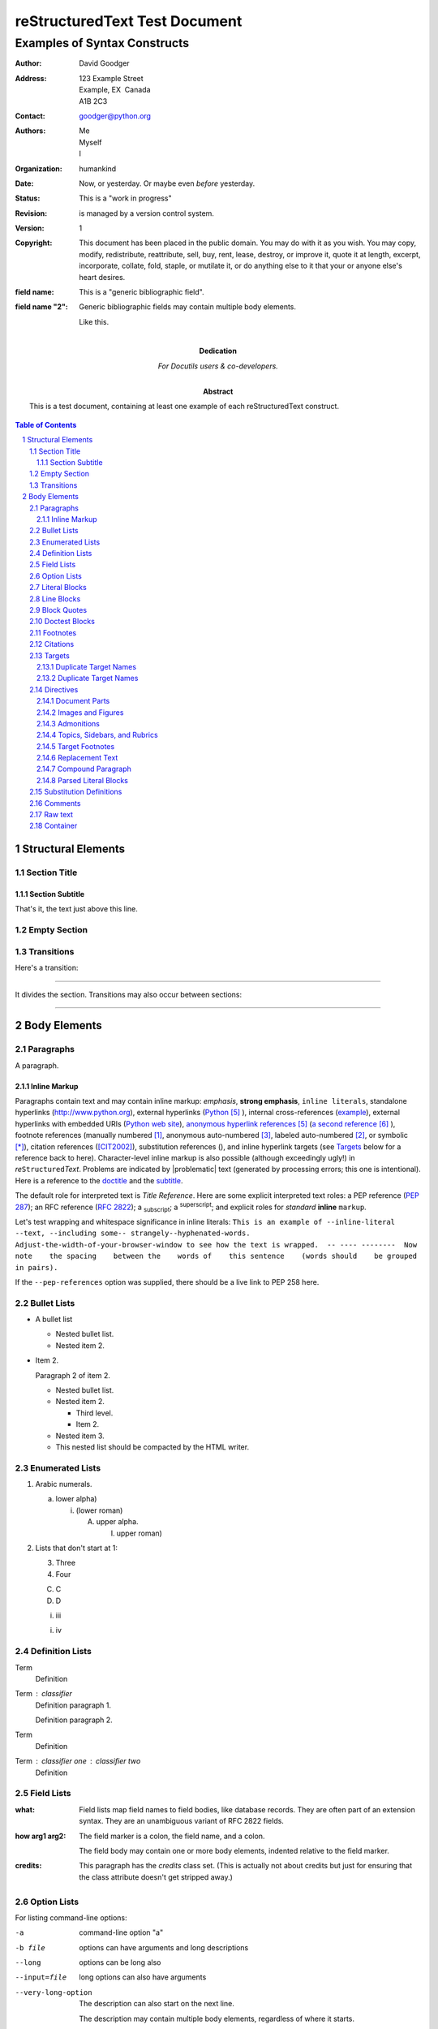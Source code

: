 .. section-numbering::

==============================
reStructuredText Test Document
==============================

-----------------------------
Examples of Syntax Constructs
-----------------------------

:author: David Goodger
:address: 123 Example Street
          Example, EX  Canada
          A1B 2C3
:contact: goodger@python.org
:authors: Me; Myself; I
:organization: humankind
:date: Now, or yesterday.  Or maybe even *before* yesterday.
:status: This is a "work in progress"
:revision: is managed by a version control system.
:version: 1
:copyright: This document has been placed in the public domain. You
            may do with it as you wish. You may copy, modify,
            redistribute, reattribute, sell, buy, rent, lease,
            destroy, or improve it, quote it at length, excerpt,
            incorporate, collate, fold, staple, or mutilate it, or do
            anything else to it that your or anyone else's heart
            desires.
:field name: This is a "generic bibliographic field".

:field name "2": Generic bibliographic fields may contain multiple body elements.

    Like this.


:Dedication: 

   For Docutils users & co-developers.

:Abstract: 

   This is a test document, containing at least one example of each
   reStructuredText construct.

.. This is a comment. Note how any initial comments are moved by
   transforms to after the document title, subtitle, and docinfo.

.. _doctitle:

.. Above is the document title, and below is the subtitle.
   They are transformed from section titles after parsing.

.. _subtitle:

.. bibliographic fields (which also require a transform):

.. contents:: Table of Contents


Structural Elements
===================

Section Title
-------------

Section Subtitle
~~~~~~~~~~~~~~~~

That's it, the text just above this line.

Empty Section
-------------

Transitions
-----------

Here's a transition:

-----

It divides the section.  Transitions may also occur between sections:

-----


Body Elements
=============

Paragraphs
----------

A paragraph.

Inline Markup
~~~~~~~~~~~~~

Paragraphs contain text and may contain inline markup: *emphasis*,
**strong emphasis**, ``inline literals``, standalone hyperlinks
(http://www.python.org), external hyperlinks (Python_ ), internal
cross-references (example_), external hyperlinks with embedded URIs
(`Python web site <http://www.python.org>`__), `anonymous hyperlink
references`__  (`a second reference`__ ), footnote references (manually
numbered [1]_, anonymous auto-numbered [#]_, labeled auto-numbered
[#label]_, or symbolic [*]_), citation references ([CIT2002]_),
substitution references (|EXAMPLE|), and _`inline hyperlink targets`
(see Targets_ below for a reference back to here).  Character-level
inline markup is also possible (although exceedingly ugly!) in *re*\ ``Structured``\ *Text*.  Problems are indicated by |problematic| text
(generated by processing errors; this one is intentional).  Here is a
reference to the doctitle_ and the subtitle_.

__ http://www.python.org/

__ http://docutils.sourceforge.net/

The default role for interpreted text is `Title Reference`.  Here are
some explicit interpreted text roles: a PEP reference (:PEP:`287`); an
RFC reference (:RFC:`2822`); a :sub:`subscript`; a :sup:`superscript`;
and explicit roles for *standard* **inline**
``markup``.

.. DO NOT RE-WRAP THE FOLLOWING PARAGRAPH!

Let's test wrapping and whitespace significance in inline literals:
``This is an example of --inline-literal --text, --including some--
strangely--hyphenated-words.  Adjust-the-width-of-your-browser-window
to see how the text is wrapped.  -- ---- --------  Now note    the
spacing    between the    words of    this sentence    (words
should    be grouped    in pairs).``

If the ``--pep-references`` option was supplied, there should be a
live link to PEP 258 here.

Bullet Lists
------------

- A bullet list

  + Nested bullet list.

  + Nested item 2.

- Item 2.

  Paragraph 2 of item 2.

  * Nested bullet list.

  * Nested item 2.

    - Third level.

    - Item 2.

  * Nested item 3.

  * This nested list should be compacted by the HTML writer.

    .. _target:

    .. Even if this item contains a target and a comment.

Enumerated Lists
----------------

1. Arabic numerals.

   a) lower alpha)

      (i) (lower roman)

          A. upper alpha.

             I) upper roman)

2. Lists that don't start at 1:

   3. Three

   4. Four

   C. C

   D. D

   i. iii

   i. iv

Definition Lists
----------------

Term
    Definition

Term : classifier
    Definition paragraph 1.

    Definition paragraph 2.

Term
    Definition

Term : classifier one : classifier two
    Definition

Field Lists
-----------

:what: Field lists map field names to field bodies, like database
    records.  They are often part of an extension syntax.  They are
    an unambiguous variant of RFC 2822 fields.

:how arg1 arg2: The field marker is a colon, the field name, and a colon.

    The field body may contain one or more body elements, indented
    relative to the field marker.

:credits: 
    .. class:: credits

    This paragraph has the `credits` class set.  (This is actually not
    about credits but just for ensuring that the class attribute
    doesn't get stripped away.)

Option Lists
------------

For listing command-line options:

-a
    command-line option "a"

-b file
    options can have arguments
    and long descriptions

--long
    options can be long also

--input=file
    long options can also have
    arguments

--very-long-option
    The description can also start on the next line.

    The description may contain multiple body elements,
    regardless of where it starts.

-x, -y, -z
    Multiple options are an "option group".

-v, --verbose
    Commonly-seen: short & long options.

-1 file, --one=file, --two file
    Multiple options with arguments.

/V
    DOS/VMS-style options too


There must be at least two spaces between the option and the
description.

Literal Blocks
--------------

Literal blocks are indicated with a double-colon ("::") at the end of
the preceding paragraph (over there ``-->``).  They can be indented:

::

    if literal_block:
        text = 'is left as-is'
        spaces_and_linebreaks = 'are preserved'
        markup_processing = None

Or they can be quoted without indentation:

::

>> Great idea!
>
> Why didn't I think of that?

Line Blocks
-----------

This section tests line blocks.  Line blocks are body elements which
consist of lines and other line blocks.  Nested line blocks cause
indentation.

| This is a line block.  It ends with a blank line.
|     New lines begin with a vertical bar ("|").
|     Line breaks and initial indent are significant, and preserved.
|         Continuation lines are also possible.  A long line that is intended
  to wrap should begin with a space in place of the vertical bar.
|     The left edge of a continuation line need not be aligned with
  the left edge of the text above it.

| This is a second line block.
|
| Blank lines are permitted internally, but they must begin with a "|".

Another line block, surrounded by paragraphs:

| And it's no good waiting by the window
| It's no good waiting for the sun
| Please believe me, the things you dream of
| They don't fall in the lap of no-one

Take it away, Eric the Orchestra Leader!

    | A one, two, a one two three four
    |
    | Half a bee, philosophically,
    |     must, *ipso facto*, half not be.
    | But half the bee has got to be,
    |     *vis a vis* its entity.  D'you see?
    |
    | But can a bee be said to be
    |     or not to be an entire bee,
    |         when half the bee is not a bee,
    |             due to some ancient injury?
    |
    | Singing...

Block Quotes
------------

Block quotes consist of indented body elements:

    My theory by A. Elk.  Brackets Miss, brackets.  This theory goes
    as follows and begins now.  All brontosauruses are thin at one
    end, much much thicker in the middle and then thin again at the
    far end.  That is my theory, it is mine, and belongs to me and I
    own it, and what it is too.

    -- Anne Elk (Miss)

Doctest Blocks
--------------


>>> print 'Python-specific usage examples; begun with ">>>"'
Python-specific usage examples; begun with ">>>"
>>> print '(cut and pasted from interactive Python sessions)'
(cut and pasted from interactive Python sessions)

Footnotes
---------

.. [1] A footnote contains body elements, consistently indented by at
   least 3 spaces.

   This is the footnote's second paragraph.

.. [#label] Footnotes may be numbered, either manually (as in [1]_) or
   automatically using a "#"-prefixed label.  This footnote has a
   label so it can be referred to from multiple places, both as a
   footnote reference ([#label]_) and as a `hyperlink reference`__.

   __ label_

.. [#] This footnote is numbered automatically and anonymously using a
   label of "#" only.

   This is the second paragraph.

   And this is the third paragraph.

.. [*] Footnotes may also use symbols, specified with a "*" label.
   Here's a reference to the next footnote: [*]_.

.. [*] This footnote shows the next symbol in the sequence.

.. [4] Here's an unreferenced footnote, with a reference to a
   nonexistent footnote: [5]_.

Citations
---------

.. [CIT2002] Citations are text-labeled footnotes. They may be
   rendered separately and differently from footnotes.

Here's a reference to the above, [CIT2002]_, and a [nonexistent]_
citation.

.. _another target:

Targets
-------


.. _example:

This paragraph is pointed to by the explicit "example" target. A
reference can be found under `Inline Markup`_, above. `Inline
hyperlink targets`_ are also possible.

Section headers are implicit targets, referred to by name. See
Targets_, which is a subsection of `Body Elements`_.

Explicit external targets are interpolated into references such as
"Python_ ".

.. _python: http://www.python.org/

Targets may be indirect and anonymous.  Thus `this phrase`__ may also
refer to the Targets_ section.

__ targets_

Here's a `hyperlink reference without a target`_, which generates an
error.

Duplicate Target Names
~~~~~~~~~~~~~~~~~~~~~~

Duplicate names in section headers or other implicit targets will
generate "info" (level-1) system messages.  Duplicate names in
explicit targets will generate "warning" (level-2) system messages.

Duplicate Target Names
~~~~~~~~~~~~~~~~~~~~~~

Since there are two "Duplicate Target Names" section headers, we
cannot uniquely refer to either of them by name.  If we try to (like
this: `Duplicate Target Names`_), an error is generated.

Directives
----------

.. contents:: 
   :local:

These are just a sample of the many reStructuredText Directives.  For
others, please see
http://docutils.sourceforge.net/docs/ref/rst/directives.html.

Document Parts
~~~~~~~~~~~~~~

An example of the "contents" directive can be seen above this section
(a local, untitled table of contents_) and at the beginning of the
document (a document-wide `table of contents`_).

Images and Figures
~~~~~~~~~~~~~~~~~~

An image directive (also clickable -- a hyperlink reference):

.. image:: ../../../docs/user/rst/images/title.png
   :class: class1 class2
   :target: directives_

Image with multiple IDs:

.. _image target 1:

.. _image target 2:

.. _image target 3:

.. image:: ../../../docs/user/rst/images/title.png


A centered image:

.. image:: ../../../docs/user/rst/images/biohazard.png
   :align: center


A left-aligned image:

.. image:: ../../../docs/user/rst/images/biohazard.png
   :align: left


This paragraph might flow around the image.
The specific behavior depends upon the style sheet and
the browser or rendering software used.

A right-aligned image:

.. image:: ../../../docs/user/rst/images/biohazard.png
   :align: right


This paragraph might flow around the image.
The specific behavior depends upon the style sheet and
the browser or rendering software used.

For inline images see `Substitution Definitions`_.

Image size:

An image 2 em wide:

.. image:: ../../../docs/user/rst/images/biohazard.png
   :width: 2em


An image 2 em wide and 15 pixel high:

.. image:: ../../../docs/user/rst/images/biohazard.png
   :height: 15px
   :width: 2em


An image occupying 50% of the line width:

.. image:: ../../../docs/user/rst/images/title.png
   :width: 50%


An image 2 cm high:

.. image:: ../../../docs/user/rst/images/biohazard.png
   :height: 2cm


A *figure* is an image with a caption and/or a legend.  With page-based output
media, figures might float to a different position if this helps the page
layout.

.. figure:: ../../../docs/user/rst/images/title.png
   :figclass: figclass1 figclass2
   :alt: reStructuredText, the markup syntax
   :class: class1 class2
   :width: 258

   Plaintext markup syntax and parser system.

   +------------+-----------------------------------------------+
   | re         | Revised, revisited, based on 're' module.     |
   +------------+-----------------------------------------------+
   | Structured | Structure-enhanced text, structuredtext.      |
   +------------+-----------------------------------------------+
   | Text       | Well it is, isn't it?                         |
   +------------+-----------------------------------------------+

   This paragraph is also part of the legend.

A left-aligned figure:

.. figure:: ../../../docs/user/rst/images/biohazard.png
   :figclass: figclass1 figclass2
   :align: left
   :alt: reStructuredText, the markup syntax
   :class: class1 class2
   :width: 50

   This is the caption.

   This is the legend.

   The legend may consist of several paragraphs.

This paragraph might flow around the figure. The specific behavior depends
upon the style sheet and the browser or rendering software used.

A centered figure:

.. figure:: ../../../docs/user/rst/images/biohazard.png
   :align: center
   :width: 50

   This is the caption.

   This is the legend.

   The legend may consist of several paragraphs.

This paragraph might flow around the figure. The specific behavior depends
upon the style sheet and the browser or rendering software used.

A right-aligned figure:

.. figure:: ../../../docs/user/rst/images/biohazard.png
   :align: right
   :width: 50

   This is the caption.

   This is the legend.

   The legend may consist of several paragraphs.

This paragraph might flow around the figure. The specific behavior depends
upon the style sheet and the browser or rendering software used.

Admonitions
~~~~~~~~~~~

.. attention:: Directives at large.

.. caution:: Don't take any wooden nickels.

.. danger:: Mad scientist at work!

.. error:: Does not compute.

.. hint:: It's bigger than a bread box.

.. important:: 
   - Wash behind your ears.

   - Clean up your room.

   - Call your mother.

   - Back up your data.

.. note:: This is a note.

.. tip:: 15% if the service is good.

.. warning:: Strong prose may provoke extreme mental exertion.
   Reader discretion is strongly advised.

.. admonition:: And, by the way...

   You can make up your own admonition too.

   .. _docutils: http://docutils.sourceforge.net/

Topics, Sidebars, and Rubrics
~~~~~~~~~~~~~~~~~~~~~~~~~~~~~

.. sidebar:: Sidebar Title
   :subtitle: Optional Subtitle

   This is a sidebar.  It is for text outside the flow of the main
   text.

   .. rubric:: This is a rubric inside a sidebar

   Sidebars often appears beside the main text with a border and
   background color.

.. topic:: Topic Title

   This is a topic.

.. rubric:: This is a rubric

Target Footnotes
~~~~~~~~~~~~~~~~

.. target-notes::

Replacement Text
~~~~~~~~~~~~~~~~

I recommend you try Python, *the* best language around .

.. |Python| replace:: Python, *the* best language around

Compound Paragraph
~~~~~~~~~~~~~~~~~~

.. compound::
   :class: some-class

   Compound 1, paragraph 1.

   Compound 1, paragraph 2.

   * Compound 1, list item one.

   * Compound 1, list item two.

Another compound statement:

.. compound::

   Compound 2, a literal block:

   ::

       Compound 2, literal.

   Compound 2, this is a test.

.. compound::

   Compound 3, only consisting of one paragraph.

.. compound::

   ::

       Compound 4.
       This one starts with a literal block.

   Compound 4, a paragraph.

Now something *really* perverted -- a nested compound block.  This is
just to test that it works at all; the results don't have to be
meaningful.

.. compound::

   Compound 5, block 1 (a paragraph).

   .. compound::

      Compound 6, block 2 in compound 5.

      Compound 6, another paragraph.

   Compound 5, block 3 (a paragraph).

.. compound::

   Compound 7, with a table inside:

   +--------------------+--------------------+--------------------+
   | Left cell, first   | Middle cell,       | Right cell.        |
   | paragraph.         | consisting of      |                    |
   |                    | exactly one        | Paragraph 2.       |
   | Left cell, second  | paragraph.         |                    |
   | paragraph.         |                    | Paragraph 3.       |
   +--------------------+--------------------+--------------------+

   Compound 7, a paragraph after the table.

   Compound 7, another paragraph.

Parsed Literal Blocks
~~~~~~~~~~~~~~~~~~~~~


.. parsed-literal::

    This is a parsed literal block.
        This line is indented.  The next line is blank.
    
    Inline markup is supported, e.g. *emphasis*, **strong**, ``literal
    text``, footnotes [1]_, _`hyperlink targets`, and `references <http://www.python.org/>`_.

Substitution Definitions
------------------------

An inline image (|EXAMPLE|) example:

.. |EXAMPLE| image:: ../../../docs/user/rst/images/biohazard.png


(Substitution definitions are not visible in the HTML source.)

Comments
--------

Here's one:

.. Comments begin with two dots and a space. Anything may
   follow, except for the syntax of footnotes, hyperlink
   targets, directives, or substitution definitions.
   
   Double-dashes -- "--" -- must be escaped somehow in HTML output.
   
   Comments may contain non-ASCII characters: ä ö ü æ ø å

(View the HTML source to see the comment.)

Raw text
--------

This does not necessarily look nice, because there may be missing white space.

It's just there to freeze the behavior.

.. raw:: html latex

   A test.

.. raw:: html latex

   Second test.

.. class:: myclass

.. raw:: html latex

   Another test with myclass set.

This is the :RAW-ROLE:`fourth test` with myrawroleclass set.

.. raw:: html

   Fifth test in HTML.<br />Line two.

.. raw:: latex

   Fifth test in LaTeX.\\Line two.

Container
---------

.. container:: custom

   paragraph 1

   paragraph 2

